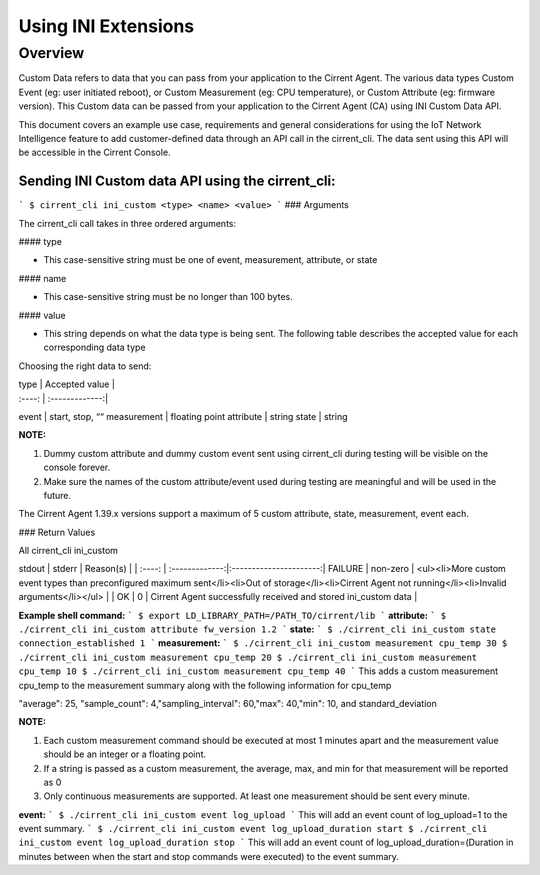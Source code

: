 Using INI Extensions
-----------------------

Overview
^^^^^^^^^^^^

Custom Data refers to data that you can pass from your application to the Cirrent Agent. The various data types Custom Event (eg: user initiated reboot), or Custom Measurement (eg: CPU temperature), or Custom Attribute (eg: firmware version). This Custom data can be passed from your application to the Cirrent Agent (CA) using INI Custom Data API.

This document covers an example use case, requirements and general considerations for using the IoT Network Intelligence feature to add customer-defined data through an API call in the cirrent_cli. The data sent using this API will be accessible in the Cirrent Console.

**Sending INI Custom data API using the cirrent_cli:**
"""""""""""""""""""""""""""""""""""""""""""""""""""""""""

```
$ cirrent_cli ini_custom <type> <name> <value>
```
### Arguments

The  cirrent_cli  call takes in three ordered arguments:

#### type

-   This case-sensitive string must be one of  event,  measurement,  attribute, or  state


#### name

-   This case-sensitive string must be  no longer than 100 bytes.


#### value

-   This string depends on what the data  type  is being sent. The following table describes the accepted  value  for each corresponding data  type


Choosing the right data to send:

| type | Accepted value |
| :----: | :-------------:|
event | start,  stop,  ““
measurement | floating point
attribute | string
state | string

**NOTE:**

1.  Dummy custom attribute and dummy custom event sent using cirrent_cli during testing will be visible on the console forever.
2.  Make sure the names of the custom attribute/event used during testing are meaningful and will be used in the future.

The Cirrent Agent 1.39.x versions support a maximum of 5 custom attribute, state, measurement, event each.

### Return Values

All  cirrent_cli ini_custom

stdout | stderr | Reason(s) |
| :----: | :-------------:|:----------------------:|
FAILURE | non-zero | <ul><li>More custom event types than preconfigured maximum sent</li><li>Out of storage</li><li>Cirrent Agent not running</li><li>Invalid arguments</li></ul> |
| OK | 0 | Cirrent Agent successfully received and stored ini_custom data |

**Example shell command:**
```
$ export LD_LIBRARY_PATH=/PATH_TO/cirrent/lib
```
**attribute:**
```
$ ./cirrent_cli ini_custom attribute fw_version 1.2
```
**state:**
```
$ ./cirrent_cli ini_custom state connection_established 1
```
**measurement:**
```
$ ./cirrent_cli ini_custom measurement cpu_temp 30
$ ./cirrent_cli ini_custom measurement cpu_temp 20
$ ./cirrent_cli ini_custom measurement cpu_temp 10
$ ./cirrent_cli ini_custom measurement cpu_temp 40
```
This adds a custom measurement cpu_temp to the measurement summary along with the following information for cpu_temp

"average": 25, "sample_count": 4,"sampling_interval": 60,"max": 40,"min": 10, and standard_deviation

**NOTE:**

1.  Each custom measurement command should be executed at most 1 minutes apart and the measurement value should be an integer or a floating point.
2.  If a string is passed as a custom measurement, the average, max, and min for that measurement will be reported as 0
3.  Only continuous measurements are supported. At least one measurement should be sent every minute.

**event:**
```
$ ./cirrent_cli ini_custom event log_upload
```
This will add an event count of log_upload=1 to the event summary.
```
$ ./cirrent_cli ini_custom event log_upload_duration start
$ ./cirrent_cli ini_custom event log_upload_duration stop
```
This will add an event count of log_upload_duration=(Duration in minutes between when the start and stop commands were executed) to the event summary.
